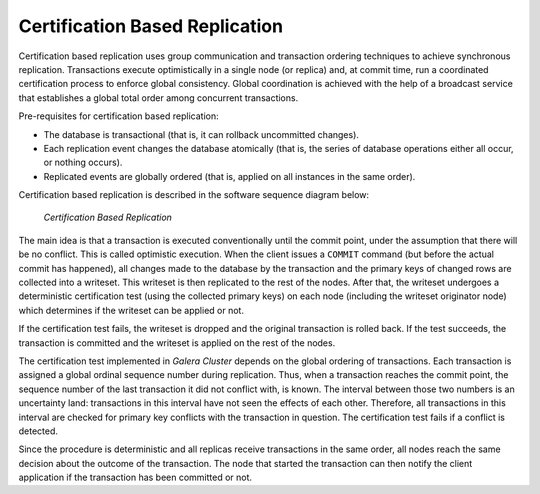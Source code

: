 ===================================
 Certification Based Replication
===================================
.. _`Certification Based Replication`:
.. index::
   pair: Certification Based Replication; Descriptions

Certification based replication uses group communication and
transaction ordering techniques to achieve synchronous replication.
Transactions execute optimistically in a single node (or replica)
and, at commit time, run a coordinated certification process to
enforce global consistency. Global coordination is achieved with
the help of a broadcast service that establishes a global total
order among concurrent transactions.  

Pre-requisites for certification based replication:

- The database is transactional (that is, it can rollback
  uncommitted changes).
- Each replication event changes the database atomically
  (that is, the series of database operations either all
  occur, or nothing occurs).
- Replicated events are globally ordered (that is, applied
  on all instances in the same order).

Certification based replication is described in the software
sequence diagram below:

.. figure:: images/certificationbasedreplication.png

   *Certification Based Replication*

The main idea is that a transaction is executed conventionally
until the commit point, under the assumption that there will be
no conflict. This is called optimistic execution. When the client
issues a ``COMMIT`` command (but before the actual commit has happened),
all changes made to the database by the transaction and the
primary keys of changed rows are collected into a writeset.
This writeset is then replicated to the rest of the nodes.
After that, the writeset undergoes a deterministic certification
test (using the collected primary keys) on each node (including
the writeset originator node) which determines if the writeset
can be applied or not.  

If the certification test fails, the writeset is dropped and
the original transaction is rolled back. If the test succeeds,
the transaction is committed and the writeset is applied on
the rest of the nodes.  

The certification test implemented in *Galera Cluster* depends on the
global ordering of transactions. Each transaction is assigned
a global ordinal sequence number during replication. Thus, when
a transaction reaches the commit point, the sequence number of
the last transaction it did not conflict with, is known.
The interval between those two numbers is an uncertainty land:
transactions in this interval have not seen the effects of
each other. Therefore, all transactions in this interval are
checked for primary key conflicts with the transaction in
question. The certification test fails if a conflict is
detected.

Since the procedure is deterministic and all replicas receive
transactions in the same order, all nodes reach the same decision
about the outcome of the transaction. The node that started the
transaction can then notify the client application if the
transaction has been committed or not.

.. |---|   unicode:: U+2014 .. EM DASH
   :trim:

